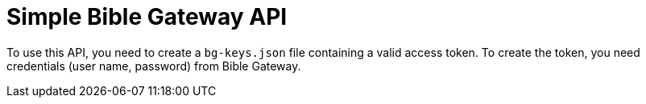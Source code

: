 = Simple Bible Gateway API

To use this API, you need to create a `bg-keys.json` file containing a valid access token.
To create the token, you need credentials (user name, password) from Bible Gateway.
